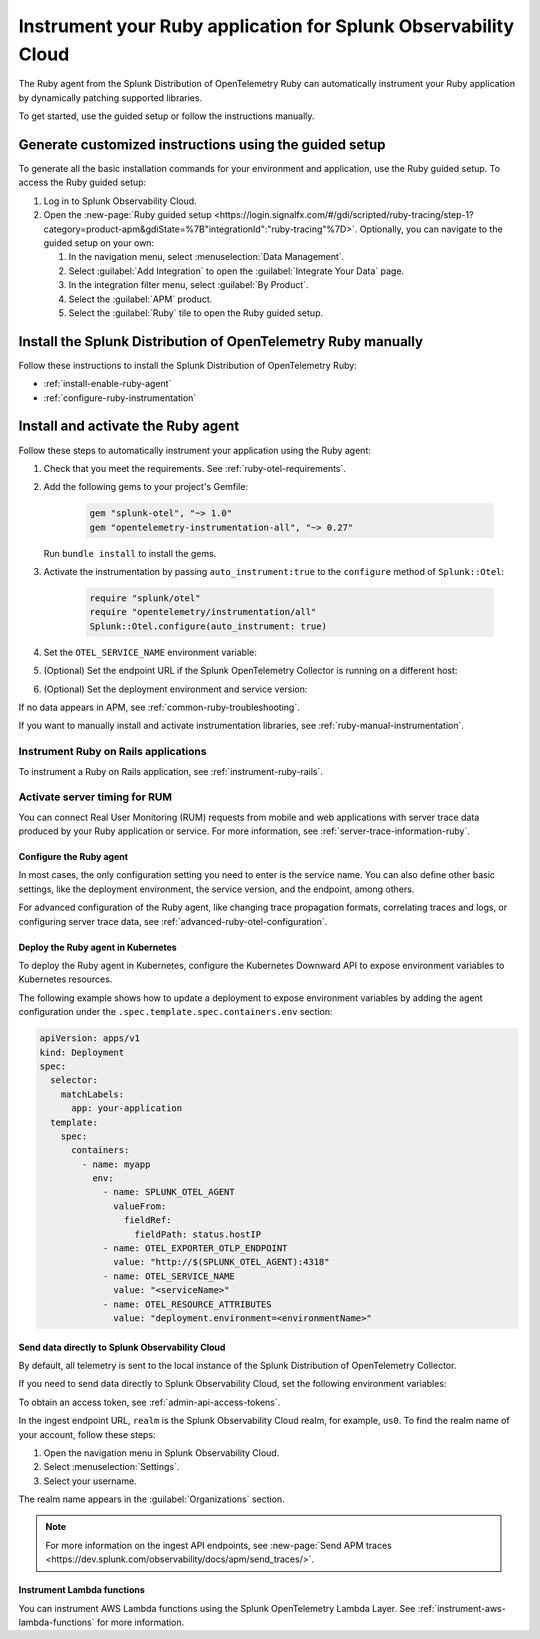 .. _instrument-ruby-applications:

***************************************************************
Instrument your Ruby application for Splunk Observability Cloud
***************************************************************

.. meta::
   :description: The Splunk OpenTelemetry Ruby agent can automatically instrument your Ruby application or service. Follow these steps to get started.

The Ruby agent from the Splunk Distribution of OpenTelemetry Ruby can automatically instrument your Ruby application by dynamically patching supported libraries.

To get started, use the guided setup or follow the instructions manually.

Generate customized instructions using the guided setup
====================================================================

To generate all the basic installation commands for your environment and application, use the Ruby guided setup. To access the Ruby guided setup:

#. Log in to Splunk Observability Cloud.
#. Open the :new-page:`Ruby guided setup <https://login.signalfx.com/#/gdi/scripted/ruby-tracing/step-1?category=product-apm&gdiState=%7B"integrationId":"ruby-tracing"%7D>`. Optionally, you can navigate to the guided setup on your own:

   #. In the navigation menu, select :menuselection:`Data Management`. 

   #. Select :guilabel:`Add Integration` to open the :guilabel:`Integrate Your Data` page.

   #. In the integration filter menu, select :guilabel:`By Product`.

   #. Select the :guilabel:`APM` product.

   #. Select the :guilabel:`Ruby` tile to open the Ruby guided setup.

Install the Splunk Distribution of OpenTelemetry Ruby manually
==================================================================

Follow these instructions to install the Splunk Distribution of OpenTelemetry Ruby:

- :ref:`install-enable-ruby-agent`
- :ref:`configure-ruby-instrumentation`

.. _install-enable-ruby-agent:

Install and activate the Ruby agent
===================================================================

Follow these steps to automatically instrument your application using the Ruby agent:

#. Check that you meet the requirements. See :ref:`ruby-otel-requirements`.

#. Add the following gems to your project's Gemfile: 

      .. code-block:: text

         gem "splunk-otel", "~> 1.0"
         gem "opentelemetry-instrumentation-all", "~> 0.27"

   Run ``bundle install`` to install the gems.

#.  Activate the instrumentation by passing ``auto_instrument:true`` to the ``configure`` method of ``Splunk::Otel``:

      .. code-block:: ruby

         require "splunk/otel"
         require "opentelemetry/instrumentation/all"
         Splunk::Otel.configure(auto_instrument: true)

#. Set the ``OTEL_SERVICE_NAME`` environment variable:

   .. tabs::

      .. code-tab:: shell Linux

         export OTEL_SERVICE_NAME=<yourServiceName>

      .. code-tab:: shell Windows PowerShell

         $env:OTEL_SERVICE_NAME=<yourServiceName>

#. (Optional) Set the endpoint URL if the Splunk OpenTelemetry Collector is running on a different host:

   .. tabs::

      .. code-tab:: shell Linux

         export OTEL_EXPORTER_OTLP_ENDPOINT=<yourCollectorEndpoint>:<yourCollectorPort>

      .. code-tab:: shell Windows PowerShell

         $env:OTEL_EXPORTER_OTLP_ENDPOINT=<yourCollectorEndpoint>:<yourCollectorPort>

#. (Optional) Set the deployment environment and service version:

   .. tabs::

      .. code-tab:: bash Linux

         export OTEL_RESOURCE_ATTRIBUTES='deployment.environment=<envtype>,service.version=<version>'

      .. code-tab:: shell Windows PowerShell

         $env:OTEL_RESOURCE_ATTRIBUTES='deployment.environment=<envtype>,service.version=<version>'

If no data appears in APM, see :ref:`common-ruby-troubleshooting`.

If you want to manually install and activate instrumentation libraries, see :ref:`ruby-manual-instrumentation`.

Instrument Ruby on Rails applications
^^^^^^^^^^^^^^^^^^^^^^^^^^^^^^^^^^^^^^^^^^^^

To instrument a Ruby on Rails application, see :ref:`instrument-ruby-rails`.

.. _ruby-enable-server-timing:

Activate server timing for RUM
^^^^^^^^^^^^^^^^^^^^^^^^^^^^^^^^^^^^^^^^^^^^^^^

You can connect Real User Monitoring (RUM) requests from mobile and web applications with server trace data produced by your Ruby application or service. For more information, see :ref:`server-trace-information-ruby`.

.. _configure-ruby-instrumentation:

Configure the Ruby agent
---------------------------------------------

In most cases, the only configuration setting you need to enter is the service name. You can also define other basic settings, like the deployment environment, the service version, and the endpoint, among others.

For advanced configuration of the Ruby agent, like changing trace propagation formats, correlating traces and logs, or configuring server trace data, see :ref:`advanced-ruby-otel-configuration`.

.. _kubernetes_ruby_agent:

Deploy the Ruby agent in Kubernetes
---------------------------------------------

To deploy the Ruby agent in Kubernetes, configure the Kubernetes Downward API to expose environment variables to Kubernetes resources.

The following example shows how to update a deployment to expose environment variables by adding the agent configuration under the ``.spec.template.spec.containers.env`` section:

.. code-block:: yaml

   apiVersion: apps/v1
   kind: Deployment
   spec:
     selector:
       matchLabels:
         app: your-application
     template:
       spec:
         containers:
           - name: myapp
             env:
               - name: SPLUNK_OTEL_AGENT
                 valueFrom:
                   fieldRef:
                     fieldPath: status.hostIP
               - name: OTEL_EXPORTER_OTLP_ENDPOINT
                 value: "http://$(SPLUNK_OTEL_AGENT):4318"
               - name: OTEL_SERVICE_NAME
                 value: "<serviceName>"
               - name: OTEL_RESOURCE_ATTRIBUTES
                 value: "deployment.environment=<environmentName>"

.. _export-directly-to-olly-cloud-ruby:

Send data directly to Splunk Observability Cloud
--------------------------------------------------

By default, all telemetry is sent to the local instance of the Splunk Distribution of OpenTelemetry Collector.

If you need to send data directly to Splunk Observability Cloud, set the following environment variables:

.. tabs::

   .. code-tab:: bash Linux

      export SPLUNK_ACCESS_TOKEN=<access_token>
      export SPLUNK_REALM=<realm>

   .. code-tab:: shell Windows PowerShell

      $env:SPLUNK_ACCESS_TOKEN=<access_token>
      $env:SPLUNK_REALM=<realm>

To obtain an access token, see :ref:`admin-api-access-tokens`.

In the ingest endpoint URL, ``realm`` is the Splunk Observability Cloud realm, for example, ``us0``. To find the realm name of your account, follow these steps: 

#. Open the navigation menu in Splunk Observability Cloud.
#. Select :menuselection:`Settings`.
#. Select your username. 

The realm name appears in the :guilabel:`Organizations` section.

.. note:: For more information on the ingest API endpoints, see :new-page:`Send APM traces <https://dev.splunk.com/observability/docs/apm/send_traces/>`.

.. _instrument_aws_ruby_functions:

Instrument Lambda functions
----------------------------------

You can instrument AWS Lambda functions using the Splunk OpenTelemetry Lambda Layer. See :ref:`instrument-aws-lambda-functions` for more information.
